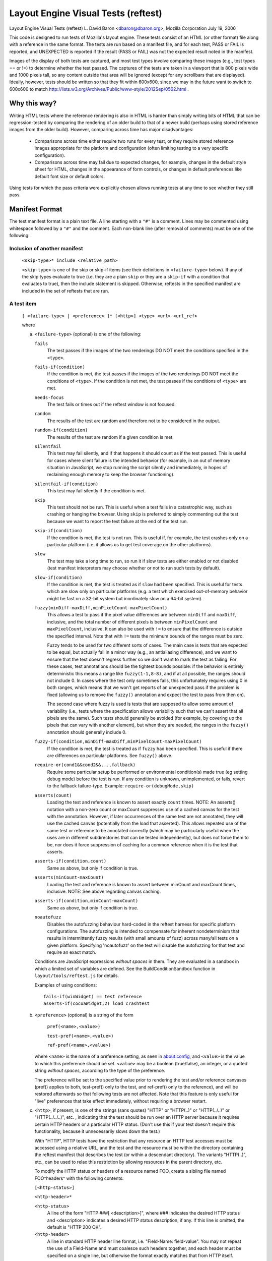 Layout Engine Visual Tests (reftest)
====================================

Layout Engine Visual Tests (reftest)
L. David Baron <dbaron@dbaron.org>, Mozilla Corporation
July 19, 2006

This code is designed to run tests of Mozilla's layout engine.  These
tests consist of an HTML (or other format) file along with a reference
in the same format.  The tests are run based on a manifest file, and for
each test, PASS or FAIL is reported, and UNEXPECTED is reported if the
result (PASS or FAIL) was not the expected result noted in the manifest.

Images of the display of both tests are captured, and most test types
involve comparing these images (e.g., test types == or !=) to determine
whether the test passed.  The captures of the tests are taken in a
viewport that is 800 pixels wide and 1000 pixels tall, so any content
outside that area will be ignored (except for any scrollbars that are
displayed).  Ideally, however, tests should be written so that they fit
within 600x600, since we may in the future want to switch to 600x600 to
match http://lists.w3.org/Archives/Public/www-style/2012Sep/0562.html .

Why this way?
-------------

Writing HTML tests where the reference rendering is also in HTML is
harder than simply writing bits of HTML that can be regression-tested by
comparing the rendering of an older build to that of a newer build
(perhaps using stored reference images from the older build).  However,
comparing across time has major disadvantages:

 * Comparisons across time either require two runs for every test, or
   they require stored reference images appropriate for the platform and
   configuration (often limiting testing to a very specific
   configuration).

 * Comparisons across time may fail due to expected changes, for
   example, changes in the default style sheet for HTML, changes in the
   appearance of form controls, or changes in default preferences like
   default font size or default colors.

Using tests for which the pass criteria were explicitly chosen allows
running tests at any time to see whether they still pass.

Manifest Format
---------------

The test manifest format is a plain text file.  A line starting with a
``"#"`` is a comment.  Lines may be commented using whitespace followed by
a ``"#"`` and the comment.  Each non-blank line (after removal of comments)
must be one of the following:

Inclusion of another manifest
~~~~~~~~~~~~~~~~~~~~~~~~~~~~~

   ``<skip-type>* include <relative_path>``

   ``<skip-type>`` is one of the skip or skip-if items (see their definitions
   in ``<failure-type>`` below). If any of the skip types evaluate to true (i.e.
   they are a plain ``skip`` or they are a ``skip-if`` with a condition that
   evaluates to true), then the include statement is skipped. Otherwise,
   reftests in the specified manifest are included in the set of reftests
   that are run.

A test item
~~~~~~~~~~~

   ``[ <failure-type> | <preference> ]* [<http>] <type> <url> <url_ref>``

   where

   a. ``<failure-type>`` (optional) is one of the following:

      ``fails``
          The test passes if the images of the two renderings DO NOT meet the
          conditions specified in the ``<type>``.

      ``fails-if(condition)``
          If the condition is met, the test passes if the images of the two
          renderings DO NOT meet the conditions of ``<type>``. If the condition
          is not met, the test passes if the conditions of ``<type>`` are met.

      ``needs-focus``
          The test fails or times out if the reftest window is not focused.

      ``random``
          The results of the test are random and therefore not to be considered in the output.

      ``random-if(condition)``
          The results of the test are random if a given condition is met.

      ``silentfail``
          This test may fail silently, and if that happens it should count as if
          the test passed. This is useful for cases where silent failure is the
          intended behavior (for example, in an out of memory situation in
          JavaScript, we stop running the script silently and immediately, in
          hopes of reclaiming enough memory to keep the browser functioning).

      ``silentfail-if(condition)``
          This test may fail silently if the condition is met.

      ``skip``
          This test should not be run. This is useful when a test fails in a
          catastrophic way, such as crashing or hanging the browser. Using
          ``skip`` is preferred to simply commenting out the test because we
          want to report the test failure at the end of the test run.

      ``skip-if(condition)``
          If the condition is met, the test is not run. This is useful if, for
          example, the test crashes only on a particular platform (i.e. it
          allows us to get test coverage on the other platforms).

      ``slow``
          The test may take a long time to run, so run it if slow tests are
          either enabled or not disabled (test manifest interpreters may choose
          whether or not to run such tests by default).

      ``slow-if(condition)``
          If the condition is met, the test is treated as if ``slow`` had been
          specified.  This is useful for tests which are slow only on particular
          platforms (e.g. a test which exercised out-of-memory behavior might be
          fast on a 32-bit system but inordinately slow on a 64-bit system).

      ``fuzzy(minDiff-maxDiff,minPixelCount-maxPixelCount)``
          This allows a test to pass if the pixel value differences are between
          ``minDiff`` and ``maxDiff``, inclusive, and the total number of
          different pixels is between ``minPixelCount`` and ``maxPixelCount``,
          inclusive. It can also be used with ``!=`` to ensure that the
          difference is outside the specified interval. Note that with ``!=``
          tests the minimum bounds of the ranges must be zero.

          Fuzzy tends to be used for two different sorts of cases.  The main
          case is tests that are expected to be equal, but actually fail in a
          minor way (e.g., an antialiasing difference), and we want to ensure
          that the test doesn't regress further so we don't want to mark the
          test as failing.  For these cases, test annotations should be the
          tightest bounds possible:  if the behavior is entirely deterministic
          this means a range like ``fuzzy(1-1,8-8)``, and if at all possible,
          the ranges should not include 0.  In cases where the test only
          sometimes fails, this unfortunately requires using 0 in both ranges,
          which means that we won't get reports of an unexpected pass if the
          problem is fixed (allowing us to remove the ``fuzzy()`` annotation
          and expect the test to pass from then on).

          The second case where fuzzy is used is tests that are supposed
          to allow some amount of variability (i.e., tests where the
          specification allows variability such that we can't assert
          that all pixels are the same).  Such tests should generally be
          avoided (for example, by covering up the pixels that can vary
          with another element), but when they are needed, the ranges in
          the ``fuzzy()`` annotation should generally include 0.

      ``fuzzy-if(condition,minDiff-maxDiff,minPixelCount-maxPixelCount)``
          If the condition is met, the test is treated as if ``fuzzy`` had been
          specified. This is useful if there are differences on particular
          platforms. See ``fuzzy()`` above.

      ``require-or(cond1&&cond2&&...,fallback)``
          Require some particular setup be performed or environmental
          condition(s) made true (eg setting debug mode) before the test
          is run. If any condition is unknown, unimplemented, or fails,
          revert to the fallback failure-type.
          Example: ``require-or(debugMode,skip)``

      ``asserts(count)``
          Loading the test and reference is known to assert exactly
          ``count`` times.
          NOTE: An asserts() notation with a non-zero count or maxCount
          suppresses use of a cached canvas for the test with the
          annotation.  However, if later occurrences of the same test
          are not annotated, they will use the cached canvas
          (potentially from the load that asserted).  This allows
          repeated use of the same test or reference to be annotated
          correctly (which may be particularly useful when the uses are
          in different subdirectories that can be tested independently),
          but does not force them to be, nor does it force suppression
          of caching for a common reference when it is the test that
          asserts.

      ``asserts-if(condition,count)``
          Same as above, but only if condition is true.

      ``asserts(minCount-maxCount)``
          Loading the test and reference is known to assert between
          minCount and maxCount times, inclusive.
          NOTE: See above regarding canvas caching.

      ``asserts-if(condition,minCount-maxCount)``
          Same as above, but only if condition is true.

      ``noautofuzz``
          Disables the autofuzzing behaviour hard-coded in the reftest harness
          for specific platform configurations. The autofuzzing is intended to
          compensate for inherent nondeterminism that results in intermittently
          fuzzy results (with small amounts of fuzz) across many/all tests on
          a given platform. Specifying 'noautofuzz' on the test will disable
          the autofuzzing for that test and require an exact match.

      Conditions are JavaScript expressions *without spaces* in them.
      They are evaluated in a sandbox in which a limited set of
      variables are defined.  See the BuildConditionSandbox function in
      ``layout/tools/reftest.js`` for details.

      Examples of using conditions: ::


          fails-if(winWidget) == test reference
          asserts-if(cocoaWidget,2) load crashtest


   b. ``<preference>`` (optional) is a string of the form

          ``pref(<name>,<value>)``

          ``test-pref(<name>,<value>)``

          ``ref-pref(<name>,<value>)``

      where ``<name>`` is the name of a preference setting, as seen in
      about:config, and ``<value>`` is the value to which this preference
      should be set. ``<value>`` may be a boolean (true/false), an integer,
      or a quoted string *without spaces*, according to the type of the
      preference.

      The preference will be set to the specified value prior to
      rendering the test and/or reference canvases (pref() applies to
      both, test-pref() only to the test, and ref-pref() only to the
      reference), and will be restored afterwards so that following
      tests are not affected. Note that this feature is only useful for
      "live" preferences that take effect immediately, without requiring
      a browser restart.

   c. ``<http>``, if present, is one of the strings (sans quotes) "HTTP" or
      "HTTP(..)" or "HTTP(../..)" or "HTTP(../../..)", etc. , indicating that
      the test should be run over an HTTP server because it requires certain
      HTTP headers or a particular HTTP status.  (Don't use this if your test
      doesn't require this functionality, because it unnecessarily slows down
      the test.)

      With "HTTP", HTTP tests have the restriction that any resource an HTTP
      test accesses must be accessed using a relative URL, and the test and
      the resource must be within the directory containing the reftest
      manifest that describes the test (or within a descendant directory).
      The variants "HTTP(..)", etc., can be used to relax this restriction by
      allowing resources in the parent directory, etc.

      To modify the HTTP status or headers of a resource named FOO, create a
      sibling file named FOO^headers^ with the following contents:

      ``[<http-status>]``

      ``<http-header>*``

      ``<http-status>``
          A line of the form "HTTP ###[ <description>]", where ### indicates
          the desired HTTP status and <description> indicates a desired HTTP
          status description, if any. If this line is omitted, the default is
          "HTTP 200 OK".

      ``<http-header>``
          A line in standard HTTP header line format, i.e.
          "Field-Name: field-value". You may not repeat the use of a Field-Name
          and must coalesce such headers together, and each header must be
          specified on a single line, but otherwise the format exactly matches
          that from HTTP itself.

      HTTP tests may also incorporate SJS files.  SJS files provide similar
      functionality to CGI scripts, in that the response they produce can be
      dependent on properties of the incoming request.  Currently these
      properties are restricted to method type and headers, but eventually
      it should be possible to examine data in the body of the request as
      well when computing the generated response.  An SJS file is a JavaScript
      file with a .sjs extension which defines a global `handleRequest`
      function (called every time that file is loaded during reftests) in this
      format: ::

          function handleRequest(request, response)
          {
            response.setStatusLine(request.httpVersion, 200, "OK");

            // You *probably* want this, or else you'll get bitten if you run
            // reftest multiple times with the same profile.
            response.setHeader("Cache-Control", "no-cache");

            response.write("any ASCII data you want");

            var outputStream = response.bodyOutputStream;
            // ...anything else you want to do, synchronously...
          }

      For more details on exactly which functions and properties are available
      on request/response in handleRequest, see the nsIHttpRe(quest|sponse)
      definitions in ``netwerk/test/httpserver/nsIHttpServer.idl``.

      HTTP tests can also make use of example.org URIs in order to test cross
      site behaviour. "example.org/filename" will access filename in the same
      directly as the current reftest. (Not currently implemented for android.)

   d. ``<type>`` is one of the following:

      ``==``
          The test passes if the images of the two renderings are the SAME.

      ``!=``
          The test passes if the images of the two renderings are DIFFERENT.

      ``load``
          The test passes unconditionally if the page loads. url_ref must be
          omitted, and the test cannot be marked as fails or random. (Used to
          test for crashes, hangs, assertions, and leaks.)

      ``script``
          The loaded page records the test's pass or failure status in a
          JavaScript data structure accessible through the following API.

          ``getTestCases()`` returns an array of test result objects
          representing the results of the tests performed by the page.

          Each test result object has two methods:

          ``testPassed()`` returns true if the test result object passed,
          otherwise it returns false.

          ``testDescription()`` returns a string describing the test
          result.

          ``url_ref`` must be omitted. The test may be marked as fails or
          random. (Used to test the JavaScript Engine.)

      ``print``
          The test passes if the printouts (as PDF) of the two renderings
          are the SAME by applying the following comparisons:

            - The number of pages generated for both printouts must match.
            - The text content of both printouts must match (rasterized text
              does not match real text).

          You can specify a print range by setting the reftest-print-range
          attribute on the document element. Example: ::

              <html reftest-print-range="2-3">
              ...


          The following example would lead to a single page print: ::

              <html reftest-print-range="2-2">
              ...

          You can also print selected elements only: ::

              <html reftest-print-range="selection">
              ...

          Make sure to include code in your test that actually selects something.

          Future additions to the set of comparisons might include:

            - Matching the paper size
            - Validating printed headers and footers
            - Testing (fuzzy) position of elements
            - Testing specific print related CSS properties

          The main difference between ``print`` and ``==/!=`` reftests is that
          ``print`` makes us compare the structure of print results (by parsing
          the output PDF) rather than taking screenshots and comparing pixel
          values. This allows us to test for common printing related issues
          like text being rasterized when it shouldn't. This difference in
          behavior is also why this is its own reftest operator, rather than
          a flavor of ``==/!=``. It would be somewhat misleading to list these
          print reftests as ``==/!=``, because they don't actually check for
          pixel matching.

          See the chapter about Pagination Tests if you are looking for testing
          layout in pagination mode.

   e. ``<url>`` is either a relative file path or an absolute URL for the
      test page

   f. ``<url_ref>`` is either a relative file path or an absolute URL for
      the reference page

   The only difference between ``<url>`` and ``<url_ref>`` is that results of
   the test are reported using ``<url>`` only.

Specification of a url prefix
~~~~~~~~~~~~~~~~~~~~~~~~~~~~~

   ``url-prefix <string>``

   ``<string>`` will be prepended to relative ``<url>`` and ``<url_ref>`` for
   all following test items in the manifest.

   ``<string>`` will not be prepended to the relative path when including
   another manifest, e.g. ``include <relative_path>.``

   ``<string>`` will not be prepended to any ``<url>`` or ``<url_ref>`` matching
   the pattern ``/^\w+:/``. This will prevent the prefix from being applied to
   any absolute url containing a protocol such as ``data:``, ``about:``, or
   ``http:``.

   While the typical use of url-prefix is expected to be as the first line of
   a manifest, it is legal to use it anywhere in a manifest. Subsequent uses
   of url-prefix overwrite any existing values.

Specification of defaults
~~~~~~~~~~~~~~~~~~~~~~~~~

   ``defaults [<failure-type> | <preference> | <http>]``

   where ``<failure-type>``, ``<preference>``, and ``<http>`` are defined above.

   The default settings will be used for all following test items in the manifest.
   Any test specific settings will override the defaults, just as later items
   within a line override earlier ones.

   A defaults line with no settings will reset the defaults to be empty.

   As with url-prefix, defaults will often be used at the start of a manifest file
   so that it applies to all test items, but it is legal for defaults to appear
   anywhere in the manifest. A subsequent defaults will reset any previous default
   settings and overwrite them with the new settings.

   It is invalid to set non-skip defaults before an include line, just as it is
   invalid to specify non-skip settings directly on the include line itself. If a
   manifest needs to use both defaults and include, the include should appear
   before the defaults. If it's important to specify the include later on in the
   manifest, a blank defaults line directly preceding the include can be used to
   reset the defaults.

This test manifest format could be used by other harnesses, such as ones
that do not depend on XUL, or even ones testing other layout engines.

Running Tests
-------------

To run a given reftest use something like the following ::

./mach reftest <path to individual test or directory>

As an example, if we wanted to run the reftests relevant to async scrolling,
run something like the following::

./mach reftest ./layout/reftest/async-scrolling &> reftest.out

and then search/grep reftest.out for "UNEXPECTED".

There are two scripts provided to convert the reftest.out to HTML.
clean-reftest-output.pl converts reftest.out into simple HTML, stripping
lines from the log that aren't relevant.  reftest-to-html.pl converts
the output into html that makes it easier to visually check for
failures. See :ref:`debugging failures <debugging-failures>` for
more details on making sense of reftest results.

Testable Areas
--------------

This framework is capable of testing many areas of the layout engine.
It is particularly well-suited to testing dynamic change handling (by
comparison to the static end-result as a reference) and incremental
layout (comparison of a script-interrupted layout to one that was not).
However, it is also possible to write tests for many other things that
can be described in terms of equivalence, for example:

 * CSS cascading could be tested by comparing the result of a
   complicated set of style rules that makes a word green to <span
   style="color:green">word</span>.

 * <canvas> compositing operators could be tested by comparing the
   result of drawing using canvas to a block-level element with the
   desired color as a CSS background-color.

 * CSS counters could be tested by comparing the text output by counters
   with a page containing the text written out

 * complex margin collapsing could be tested by comparing the complex
   case to a case where the margin is written out, or where the margin
   space is created by an element with 'height' and transparent
   background

When it is not possible to test by equivalence, it may be possible to
test by non-equivalence.  For example, testing justification in cases
with more than two words, or more than three different words, is
difficult.  However, it is simple to test that justified text is at
least displayed differently from left-, center-, or right-aligned text.

Writing Tests
-------------

When writing tests for this framework, it is important for the test to
depend only on behaviors that are known to be correct and permanent.
For example, tests should not depend on default font sizes, default
margins of the body element, the default style sheet used for HTML, the
default appearance of form controls, or anything else that can be
avoided.

In general, the best way to achieve this is to make the test and the
reference identical in as many aspects as possible.  For example:

Good test markup: ::

    <div style="color:green"><table><tr><td><span>green
    </span></td></tr></table></div>

Good reference markup: ::

    <div><table><tr><td><span style="color:green">green
    </span></td></tr></table></div>

BAD reference markup: ::

    <!-- 3px matches the default cellspacing and cellpadding -->
    <div style="color:green; padding: 3px">green
    </div>

BAD test markup: ::

    <!-- span doesn't change the positioning, so skip it -->
    <div style="color:green"><table><tr><td>green
    </td></tr></table></div>

Asynchronous Tests: class="reftest-wait"
~~~~~~~~~~~~~~~~~~~~~~~~~~~~~~~~~~~~~~~~

Normally reftest takes a snapshot of the given markup's rendering right
after the load event fires for content. If your test needs to postpone
the moment the snapshot is taken, it should make sure a class
'reftest-wait' is on the root element by the moment the load event
fires. The easiest way to do this is to put it in the markup, e.g.: ::

    <html class="reftest-wait">

When your test is ready, you should remove this class from the root
element, for example using this code: ::

    document.documentElement.className = "";


Note that in layout tests it is often enough to trigger layout using ::

    document.body.offsetWidth  // HTML example

When possible, you should use this technique instead of making your
test async.

Invalidation Tests: MozReftestInvalidate Event
~~~~~~~~~~~~~~~~~~~~~~~~~~~~~~~~~~~~~~~~~~~~~~

When a test (or reference) uses reftest-wait, reftest tracks invalidation
via MozAfterPaint and updates the test image in the same way that
a regular window would be repainted. Therefore it is possible to test
invalidation-related bugs by setting up initial content and then
dynamically modifying it before removing reftest-wait. However, it is
important to get the timing of these dynamic modifications right so that
the test doesn't accidentally pass because a full repaint of the window
was already pending. To help with this, reftest fires one MozReftestInvalidate
event at the document root element for a reftest-wait test when it is safe to
make changes that should test invalidation. The event bubbles up to the
document and window so you can set listeners there too. For example, ::

  function doTest() {
    document.body.style.border = "";
    document.documentElement.removeAttribute('class');
  }
  document.addEventListener("MozReftestInvalidate", doTest, false);

Painting Tests: class="reftest-no-paint"
~~~~~~~~~~~~~~~~~~~~~~~~~~~~~~~~~~~~~~~~

If an element shouldn't be painted, set the class "reftest-no-paint" on it
when doing an invalidation test. Causing a repaint in your
MozReftestInvalidate handler (for example, by changing the body's background
colour) will accurately test whether the element is painted.

Display List Tests: class="reftest-[no-]display-list"
~~~~~~~~~~~~~~~~~~~~~~~~~~~~~~~~~~~~~~~~~~~~~~~~~~~~~

These classes work similarly to reftest-no-paint, but check if the element has
display items created or not. These classes are useful for checking the behaviour
of retained display lists, where the display list is incrementally updated by
changes, rather than thrown out and rebuilt from scratch.

Opaque Layer Tests: class="reftest-opaque-layer"
~~~~~~~~~~~~~~~~~~~~~~~~~~~~~~~~~~~~~~~~~~~~~~~~

If an element should be assigned to a PaintedLayer that's opaque, set the class
"reftest-opaque-layer" on it. This checks whether the layer is opaque during
the last paint of the test, and it works whether your test is an invalidation
test or not. In order to pass the test, the element has to have a primary
frame, and that frame's display items must all be assigned to a single painted
layer and no other layers, so it can't be used on elements that create stacking
contexts (active or inactive).

Layerization Tests: reftest-assigned-layer="layer-name"
~~~~~~~~~~~~~~~~~~~~~~~~~~~~~~~~~~~~~~~~~~~~~~~~~~~~~~~

If two elements should be assigned to the same PaintedLayer, choose any string
value as the layer name and set the attribute reftest-assigned-layer="yourname"
on both elements. Reftest will check whether all elements with the same
reftest-assigned-layer value share the same layer. It will also test whether
elements with different reftest-assigned-layer values are assigned to different
layers.
The same restrictions as with class="reftest-opaque-layer" apply: All elements
must have a primary frame, and that frame's display items must all be assigned
to the same PaintedLayer and no other layers. If these requirements are not
met, the test will fail.

Snapshot The Whole Window: class="reftest-snapshot-all"
~~~~~~~~~~~~~~~~~~~~~~~~~~~~~~~~~~~~~~~~~~~~~~~~~~~~~~~

In a reftest-wait test, to disable testing of invalidation and force the final
snapshot to be taken of the whole window, set the "reftest-snapshot-all"
class on the root element.

Avoid triggering flushes: class="reftest-no-flush"
~~~~~~~~~~~~~~~~~~~~~~~~~~~~~~~~~~~~~~~~~~~~~~~~~~

The reftest harness normally triggers flushes by calling
getBoundingClientRect on the root element.  If the root element of the
test has class="reftest-no-flush", it doesn't do this.

This is useful for testing animations on the compositor thread, since
the flushing will cause a main thread style update.

Zoom Tests: reftest-zoom="<float>"
~~~~~~~~~~~~~~~~~~~~~~~~~~~~~~~~~~

When the root element of a test has a "reftest-zoom" attribute, that zoom
factor is applied when rendering the test. The corresponds to the desktop "full
zoom" style zoom. The reftest document will be 800 device pixels wide by 1000
device pixels high. The reftest harness assumes that the CSS pixel dimensions
are 800/zoom and 1000/zoom. For best results therefore, choose zoom factors
that do not require rounding when we calculate the number of appunits per
device pixel; i.e. the zoom factor should divide 60, so 60/zoom is an integer.

Setting Scrollport Size: reftest-scrollport-w/h="<int>"
~~~~~~~~~~~~~~~~~~~~~~~~~~~~~~~~~~~~~~~~~~~~~~~~~~~~~~~

If either of the "reftest-scrollport-w" and "reftest-scrollport-h" attributes on
the root element are non-zero, sets the scroll-position-clamping scroll-port
size to the given size in CSS pixels. This does not affect the size of the
snapshot that is taken.

Setting Resolution: reftest-resolution="<float>"
~~~~~~~~~~~~~~~~~~~~~~~~~~~~~~~~~~~~~~~~~~~~~~~~

If the root element of a test has a "reftest-resolution" attribute, the page
is rendered with the specified resolution (as if the user pinch-zoomed in
to that scale). Note that the difference between reftest-async-zoom and
reftest-resolution is that reftest-async-zoom only applies the scale in
the compositor, while reftest-resolution causes the page to be paint at that
resolution. This attribute can be used together with initial-scale in meta
viewport tag, in such cases initial-scale is applied first then
reftest-resolution changes the scale.

This attributes requires the pref apz.allow_zooming=true to have an effect.

Setting Async Scroll Mode: reftest-async-scroll attribute
~~~~~~~~~~~~~~~~~~~~~~~~~~~~~~~~~~~~~~~~~~~~~~~~~~~~~~~~~

If the "reftest-async-scroll" attribute is set on the root element, we try to
enable async scrolling and zooming for the document. This is unsupported in many
configurations.

Setting Displayport Dimensions: reftest-displayport-x/y/w/h="<int>"
~~~~~~~~~~~~~~~~~~~~~~~~~~~~~~~~~~~~~~~~~~~~~~~~~~~~~~~~~~~~~~~~~~~

If any of the "reftest-displayport-x", "reftest-displayport-y",
"reftest-displayport-w" and "reftest-displayport-h" attributes on the root
element are nonzero, sets the displayport dimensions to the given bounds in
CSS pixels. This does not affect the size of the snapshot that is taken.

When the "reftest-async-scroll" attribute is set on the root element, *all*
elements in the document are checked for "reftest-displayport-x/y/w/h" and have
displayports set on them when those attributes are present.

Testing Async Scrolling: reftest-async-scroll-x/y="<int>"
~~~~~~~~~~~~~~~~~~~~~~~~~~~~~~~~~~~~~~~~~~~~~~~~~~~~~~~~~

When the "reftest-async-scroll" attribute is set on the root element, for any
element where either the "reftest-async-scroll-x" or "reftest-async-scroll-y
attributes are nonzero, at the end of the test take the snapshot with the given
offset (in CSS pixels) added to the async scroll offset.

Testing Async Zooming: reftest-async-zoom="<float>"
~~~~~~~~~~~~~~~~~~~~~~~~~~~~~~~~~~~~~~~~~~~~~~~~~~~

When the "reftest-async-zoom" attribute is present on the root element then at
the end of the test take the snapshot with the given async zoom on top of any
existing zoom. Content is not re-rendered at the new zoom level. This
corresponds to the mobile style "pinch zoom" style of zoom. This is unsupported
in many configurations, and any tests using this will probably want to have
pref(apz.allow_zooming,true) on them.

Pagination Tests: class="reftest-paged"
~~~~~~~~~~~~~~~~~~~~~~~~~~~~~~~~~~~~~~~

Now that the patch for bug 374050 has landed
(https://bugzilla.mozilla.org/show_bug.cgi?id=374050), it is possible to
create reftests that run in a paginated context.

The page size used is 5in wide and 3in tall (with the default half-inch
margins).  This is to allow tests to have less text and to make the
entire test fit on the screen.

There is a layout/reftests/printing directory for pagination reftests; however,
there is nothing special about this directory.  You can put pagination reftests
anywhere that is appropriate.

The suggested first lines for any pagination test is: ::

<!DOCTYPE html><html class="reftest-paged">
<style>html{font-size:12pt}</style>

The reftest-paged class on the root element triggers the reftest to
switch into page mode. Fixing the font size is suggested, although not
required, because the pages are a fixed size in inches. The switch to page mode
happens on load if the reftest-wait class is not present; otherwise it happens
immediately after firing the MozReftestInvalidate event.

The underlying layout support for this mode isn't really complete; it
doesn't use exactly the same codepath as real print preview/print. In
particular, scripting and frames are likely to cause problems; it is untested,
though.  That said, it should be sufficient for testing layout issues related
to pagination.

Process Crash Tests: class="reftest-expect-process-crash"
~~~~~~~~~~~~~~~~~~~~~~~~~~~~~~~~~~~~~~~~~~~~~~~~~~~~~~~~~

If you are running a test that causes a process
under Electrolysis to crash as part of a reftest, this will cause process
crash minidump files to be left in the profile directory.  The test
infrastructure that runs the reftests will notice these minidump files and
dump out information from them, and these additional error messages in the logs
can end up erroneously being associated with other errors from the reftest run.
They are also confusing, since the appearance of "PROCESS-CRASH" messages in
the test run output can seem like a real problem, when in fact it is the
expected behavior.

To indicate to the reftest framework that a test is expecting a
process to crash, have the test include "reftest-expect-process-crash" as
one of the root element's classes by the time the test has finished.  This will
cause any minidump files that are generated while running the test to be removed
and they won't cause any error messages in the test run output.

Skip Forcing A Content Process Layer-Tree Update: reftest-no-sync-layers attribute
~~~~~~~~~~~~~~~~~~~~~~~~~~~~~~~~~~~~~~~~~~~~~~~~~~~~~~~~~~~~~~~~~~~~~~~~~~~~~~~~~~

Normally when an multi-process reftest test ends, we force the content process
to push a layer-tree update to the compositor before taking the snapshot.
Setting the "reftest-no-sync-layers" attribute on the root element skips this
step, enabling testing that layer-tree updates are being correctly generated.
However the test must manually wait for a MozAfterPaint event before ending.

Debugging Failures
------------------

The Reftest Analyzer has been created to make debugging reftests a bit easier.
If a reftest is failing, upload the log to the Reftest Analyzer to view the
differences between the expected result and the actual outcome of the reftest.
The Reftest Analyzer can be found at the following url:

https://hg.mozilla.org/mozilla-central/raw-file/tip/layout/tools/reftest/reftest-analyzer.xhtml
